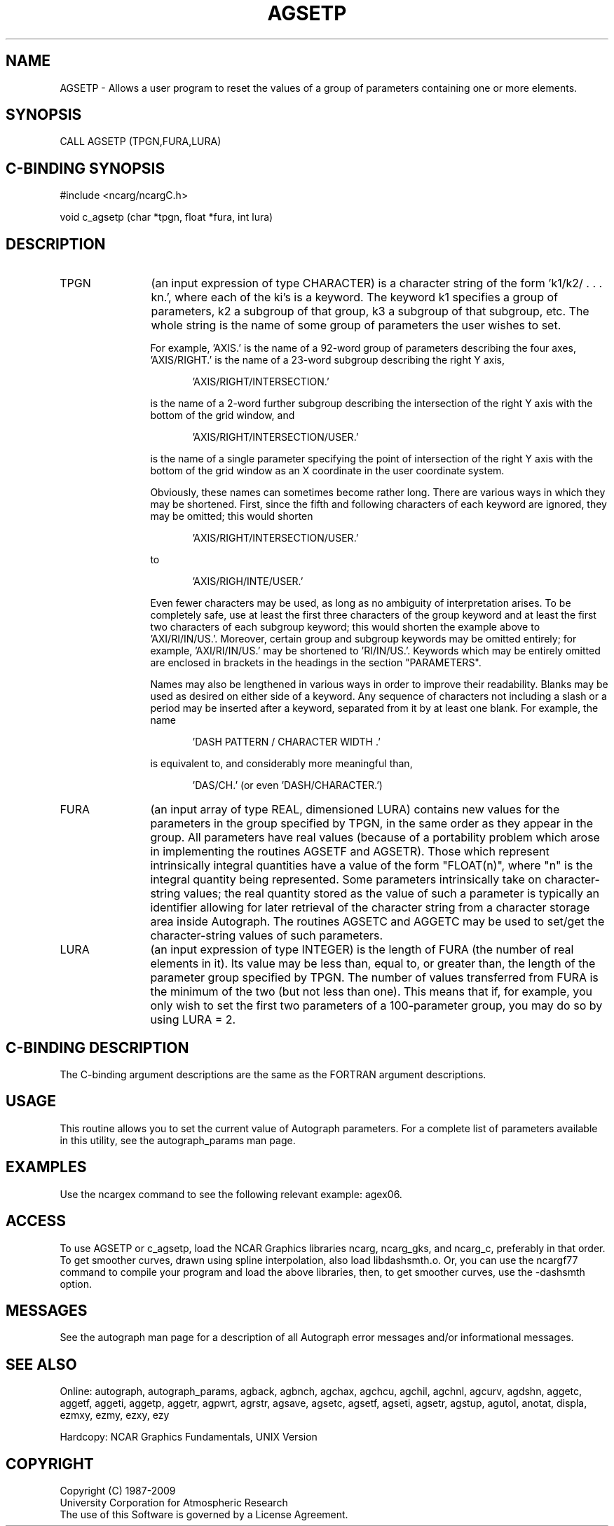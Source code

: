 .TH AGSETP 3NCARG "March 1993" UNIX "NCAR GRAPHICS"
.na
.nh
.SH NAME
AGSETP - 
Allows a user program to reset the values of a group of
parameters containing one or more elements.
.SH SYNOPSIS
CALL AGSETP (TPGN,FURA,LURA)
.SH C-BINDING SYNOPSIS
#include <ncarg/ncargC.h>
.sp
void c_agsetp (char *tpgn, float *fura, int lura)
.SH DESCRIPTION
.IP TPGN 12
(an input expression of type CHARACTER) is a character
string of the form 'k1/k2/ . . . kn.', where each of the
ki's is a keyword. The keyword k1 specifies a group of
parameters, k2 a subgroup of that group, k3 a subgroup of
that subgroup, etc. The whole string is the name of some
group of parameters the user wishes to set.
.sp
For example, 'AXIS.' is the name of a 92-word group of
parameters describing the four axes, 'AXIS/RIGHT.' is the
name of a 23-word subgroup describing the right Y axis,
.sp
.in +5
\&'AXIS/RIGHT/INTERSECTION.'
.in -5
.sp
is the name of a 2-word further subgroup describing the
intersection of the right Y axis with the bottom of the
grid window, and
.sp
.in +5
\&'AXIS/RIGHT/INTERSECTION/USER.'
.sp
.in -5
is the name of a single parameter specifying the point of
intersection of the right Y axis with the bottom of the
grid window as an X coordinate in the user coordinate
system.
.sp
Obviously, these names can sometimes become rather long.
There are various ways in which they may be shortened.
First, since the fifth and following characters of each
keyword are ignored, they may be omitted; this would shorten
.sp
.in +5
\&'AXIS/RIGHT/INTERSECTION/USER.'
.sp
.in -5
to
.sp
.in +5
\&'AXIS/RIGH/INTE/USER.'
.sp
.in -5
Even fewer characters may be used, as long as no ambiguity
of interpretation arises. To be completely safe, use at
least the first three characters of the group keyword and
at least the first two characters of each subgroup keyword;
this would shorten the example above to 'AXI/RI/IN/US.'.
Moreover, certain group and subgroup keywords may be
omitted entirely; for example, 'AXI/RI/IN/US.' may be
shortened to 'RI/IN/US.'. Keywords which may be entirely
omitted are enclosed in brackets in the headings in the
section "PARAMETERS".
.sp
Names may also be lengthened in various ways in order to
improve their readability. Blanks may be used as desired on
either side of a keyword. Any sequence of characters not
including a slash or a period may be inserted after a
keyword, separated from it by at least one blank. For
example, the name
.sp
.in +5
\&'DASH PATTERN / CHARACTER WIDTH .'
.sp
.in -5
is equivalent to, and considerably more meaningful than,
.sp
.in +5
\&'DAS/CH.' (or even 'DASH/CHARACTER.')
.sp
.in -5
.IP FURA 12
(an input array of type REAL, dimensioned LURA)
contains new values for the parameters in the group
specified by TPGN, in the same order as they appear in the
group. All parameters have real values (because of a
portability problem which arose in implementing the
routines AGSETF and AGSETR). Those which represent
intrinsically integral quantities have a value of the form
"FLOAT(n)", where "n" is the integral quantity being
represented. Some parameters intrinsically take on
character-string values; the real quantity stored as the
value of such a parameter is typically an identifier
allowing for later retrieval of the character string from a
character storage area inside Autograph. The routines
AGSETC and AGGETC may be used to set/get the character-string
values of such parameters.
.IP LURA 12
(an input expression of type INTEGER) is the length of
FURA (the number of real elements in it). Its value may be
less than, equal to, or greater than, the length of the
parameter group specified by TPGN. The number of values
transferred from FURA is the minimum of the two (but not
less than one). This means that if, for example, you only
wish to set the first two parameters of a 100-parameter
group, you may do so by using LURA = 2.
.SH C-BINDING DESCRIPTION
The C-binding argument descriptions are the same as the FORTRAN
argument descriptions.
.SH USAGE
This routine allows you to set the current value of
Autograph parameters.  For a complete list of parameters available
in this utility, see the autograph_params man page.
.SH EXAMPLES
Use the ncargex command to see the following relevant
example: 
agex06.
.SH ACCESS 
To use AGSETP or c_agsetp, load the NCAR Graphics libraries ncarg, ncarg_gks, 
and ncarg_c, preferably in that order.    To get smoother curves, 
drawn using spline interpolation, also load libdashsmth.o.  Or,
you can use the ncargf77 command to compile your program and load 
the above libraries, then, to get smoother curves, use the 
-dashsmth option.
.SH MESSAGES
See the autograph man page for a description of all Autograph error
messages and/or informational messages.
.SH SEE ALSO
Online:
autograph,
autograph_params,
agback,
agbnch,
agchax,
agchcu,
agchil,
agchnl,
agcurv,
agdshn,
aggetc,
aggetf,
aggeti,
aggetp,
aggetr,
agpwrt,
agrstr,
agsave,
agsetc,
agsetf,
agseti,
agsetr,
agstup,
agutol,
anotat,
displa,
ezmxy,
ezmy,
ezxy,
ezy
.sp
Hardcopy:
NCAR Graphics Fundamentals, UNIX Version
.SH COPYRIGHT
Copyright (C) 1987-2009
.br
University Corporation for Atmospheric Research
.br
The use of this Software is governed by a License Agreement.
